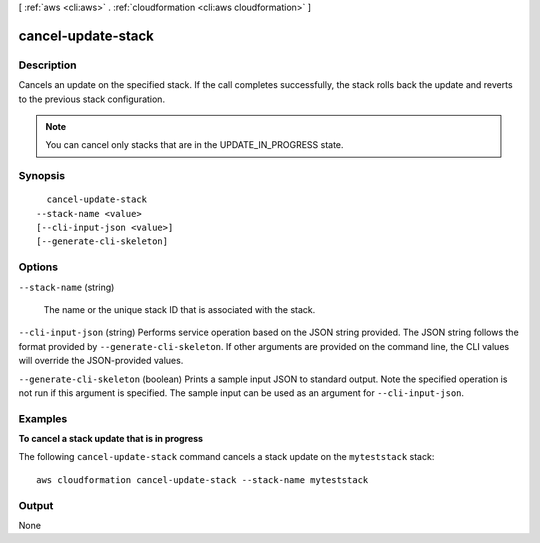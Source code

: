 [ :ref:`aws <cli:aws>` . :ref:`cloudformation <cli:aws cloudformation>` ]

.. _cli:aws cloudformation cancel-update-stack:


*******************
cancel-update-stack
*******************



===========
Description
===========



Cancels an update on the specified stack. If the call completes successfully, the stack rolls back the update and reverts to the previous stack configuration.

 

.. note::

  You can cancel only stacks that are in the UPDATE_IN_PROGRESS state.



========
Synopsis
========

::

    cancel-update-stack
  --stack-name <value>
  [--cli-input-json <value>]
  [--generate-cli-skeleton]




=======
Options
=======

``--stack-name`` (string)


  The name or the unique stack ID that is associated with the stack.

  

``--cli-input-json`` (string)
Performs service operation based on the JSON string provided. The JSON string follows the format provided by ``--generate-cli-skeleton``. If other arguments are provided on the command line, the CLI values will override the JSON-provided values.

``--generate-cli-skeleton`` (boolean)
Prints a sample input JSON to standard output. Note the specified operation is not run if this argument is specified. The sample input can be used as an argument for ``--cli-input-json``.



========
Examples
========

**To cancel a stack update that is in progress**

The following ``cancel-update-stack`` command cancels a stack update on the ``myteststack`` stack::

  aws cloudformation cancel-update-stack --stack-name myteststack


======
Output
======

None